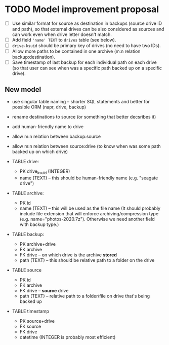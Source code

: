 * TODO Model improvement proposal
  - [ ] Use similar format for source as destination in backups (source drive ID
    and path), so that external drives can be also considered as sources and can
    work even when drive letter doesn't match.
  - [ ] Add field ='name' TEXT= to =drives= table (see below).
  - [ ] =drive-ksuid= should be primary key of drives (no need to have two IDs).
  - [ ] Allow more paths to be contained in one archive (m:n relation
    backup:destination).
  - [ ] Save timestamp of last backup for each individual path on each drive (so
    that user can see when was a specific path backed up on a specific drive).
** New model
  - use singular table naming -- shorter SQL statements and better for possible
    ORM (napr, drive, backup)
  - rename destinations to source (or something that better decsribes it)
  - add human-friendly name to drive
  - allow m:n relation between backup:source
  - allow m:n relation between source:drive (to know when was some path backed
    up on which drive)

  - TABLE drive:
    - PK drive_ksuid (INTEGER)
    - name (TEXT) -- this should be human-friendly name (e.g. "seagate drive")
  - TABLE archive:
    - PK id
    - name (TEXT) -- this will be used as the file name (It should probably
      include file extension that will enforce archiving/compression type (e.g.
      name="photos-2020.7z"). Otherwise we need another field with backup type.)
  - TABLE backup:
    - PK archive+drive
    - FK archive
    - FK drive    -- on which drive is the archive *stored*
    - path (TEXT) -- this should be relative path to a folder on the drive
  - TABLE source
    - PK id
    - FK archive
    - FK drive    -- *source* drive
    - path (TEXT) -- relative path to a folder/file on drive that's being backed
      up
  - TABLE timestamp
    - PK source+drive
    - FK source
    - FK drive
    - datetime (INTEGER is probably most efficient)
